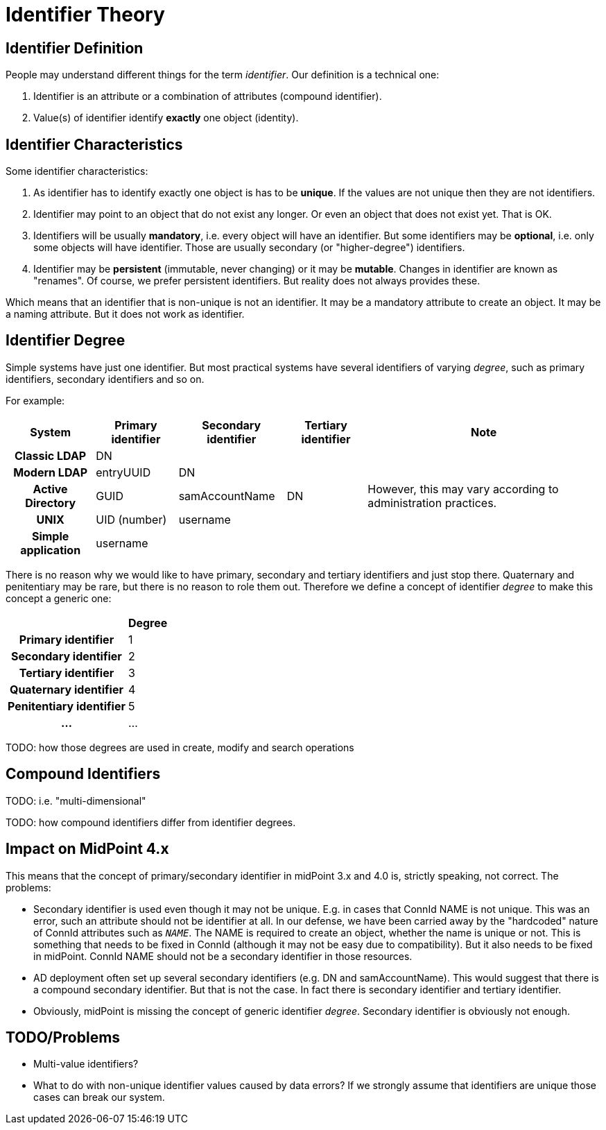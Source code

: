 = Identifier Theory
:page-wiki-name: Identifier Theory
:page-wiki-metadata-create-user: semancik
:page-wiki-metadata-create-date: 2019-10-16T10:06:26.442+02:00
:page-wiki-metadata-modify-user: semancik
:page-wiki-metadata-modify-date: 2019-10-16T10:34:37.977+02:00


== Identifier Definition

People may understand different things for the term _identifier_. Our definition is a technical one:

. Identifier is an attribute or a combination of attributes (compound identifier).

. Value(s) of identifier identify *exactly* one object (identity).


== Identifier Characteristics

Some identifier characteristics:

. As identifier has to identify exactly one object is has to be *unique*. If the values are not unique then they are not identifiers.

. Identifier may point to an object that do not exist any longer.
Or even an object that does not exist yet.
That is OK.

. Identifiers will be usually *mandatory*, i.e. every object will have an identifier.
But some identifiers may be *optional*, i.e. only some objects will have identifier.
Those are usually secondary (or "higher-degree") identifiers.

. Identifier may be *persistent* (immutable, never changing) or it may be *mutable*. Changes in identifier are known as "renames".
Of course, we prefer persistent identifiers.
But reality does not always provides these.

Which means that an identifier that is non-unique is not an identifier.
It may be a mandatory attribute to create an object.
It may be a naming attribute.
But it does not work as identifier.


== Identifier Degree

Simple systems have just one identifier.
But most practical systems have several identifiers of varying _degree_, such as primary identifiers, secondary identifiers and so on.

For example:

[%autowidth,cols="h,1,1,1,1"]
|===
| System | Primary identifier | Secondary identifier | Tertiary identifier | Note

| Classic LDAP
| DN
|
|
|

| Modern LDAP
| entryUUID
| DN
|
|

| Active Directory
| GUID
| samAccountName
| DN
| However, this may vary according to administration practices.

| UNIX
| UID (number)
| username
|
|

| Simple application
| username
|
|
|

|===

There is no reason why we would like to have primary, secondary and tertiary identifiers and just stop there.
Quaternary and penitentiary may be rare, but there is no reason to role them out.
Therefore we define a concept of identifier _degree_ to make this concept a generic one:

[%autowidth,cols="h,1"]
|===
|  | Degree

| Primary identifier
| 1


| Secondary identifier
| 2


| Tertiary identifier
| 3


| Quaternary identifier
| 4


| Penitentiary identifier
| 5


| ...
| ...


|===

TODO: how those degrees are used in create, modify  and search operations


== Compound Identifiers

TODO: i.e. "multi-dimensional"

TODO: how compound identifiers differ from identifier degrees.


== Impact on MidPoint 4.x

This means that the concept of primary/secondary identifier in midPoint 3.x and 4.0 is, strictly speaking, not correct.
The problems:

* Secondary identifier is used even though it may not be unique.
E.g. in cases that ConnId NAME is not unique.
This was an error, such an attribute should not be identifier at all.
In our defense, we have been carried away by the "hardcoded" nature of ConnId attributes such as `__NAME__`. The NAME is required to create an object, whether the name is unique or not.
This is something that needs to be fixed in ConnId (although it may not be easy due to compatibility).
But it also needs to be fixed in midPoint.
ConnId NAME should not be a secondary identifier in those resources.

* AD deployment often set up several secondary identifiers (e.g. DN and samAccountName).
This would suggest that there is a compound secondary identifier.
But that is not the case.
In fact there is secondary identifier and tertiary identifier.

* Obviously, midPoint is missing the concept of generic identifier _degree_. Secondary identifier is obviously not enough.


== TODO/Problems

* Multi-value identifiers?

* What to do with non-unique identifier values caused by data errors? If we strongly assume that identifiers are unique those cases can break our system.